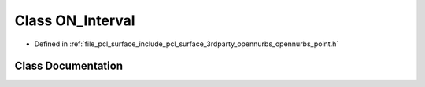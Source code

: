 .. _exhale_class_class_o_n___interval:

Class ON_Interval
=================

- Defined in :ref:`file_pcl_surface_include_pcl_surface_3rdparty_opennurbs_opennurbs_point.h`


Class Documentation
-------------------


.. doxygenclass:: ON_Interval
   :members:
   :protected-members:
   :undoc-members: